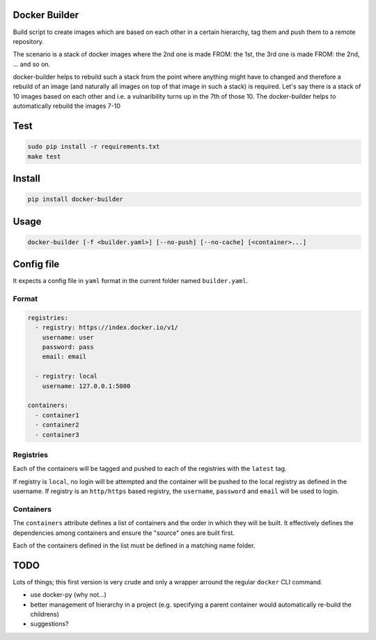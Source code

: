 Docker Builder
==============

Build script to create images which are based on each other in a certain hierarchy, tag them and push them to a remote repository.

The scenario is a stack of docker images where the 2nd one is made FROM: the 1st, the 3rd one is made FROM: the 2nd, ... and so on.

docker-builder helps to rebuild such a stack from the point where anything might have to changed and therefore a rebuild of an image (and naturally all images on top of that image in such a stack) is required.
Let's say there is a stack of 10 images based on each other and i.e. a vulnaribility turns up in the 7th of those 10. The docker-builder helps to automatically rebuild the images 7-10


Test
====
.. code-block:: bash

    sudo pip install -r requirements.txt
    make test

Install
=======

.. code-block:: bash

    pip install docker-builder


Usage
=====

.. code-block:: bash

    docker-builder [-f <builder.yaml>] [--no-push] [--no-cache] [<container>...]


Config file
===========

It expects a config file in ``yaml`` format in the current folder named ``builder.yaml``.

Format
------

.. code-block:: yaml

    registries:
      - registry: https://index.docker.io/v1/
        username: user
        password: pass
        email: email

      - registry: local
        username: 127.0.0.1:5000

    containers:
      - container1
      - container2
      - container3


Registries
----------

Each of the containers will be tagged and pushed to each of the registries with the ``latest`` tag.

If registry is ``local``, no login will be attempted and the container will be pushed to the local registry as defined in the username.
If registry is an ``http/https`` based registry, the ``username``, ``password`` and ``email`` will be used to login.

Containers
----------

The ``containers`` attribute defines a list of containers and the order in which they will be built. It effectively defines the dependencies among containers and ensure the "source" ones are built first.

Each of the containers defined in the list must be defined in a matching name folder.

TODO
====

Lots of things; this first version is very crude and only a wrapper arround the regular ``docker`` CLI command.

- use docker-py (why not...)
- better management of hierarchy in a project (e.g. specifying a parent container would automatically re-build the childrens)
- suggestions?

